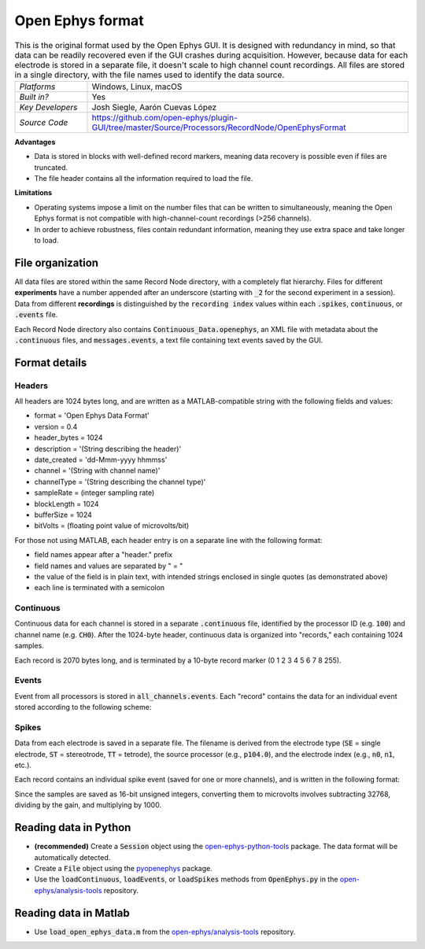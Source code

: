 .. _openephysformat:
.. role:: raw-html-m2r(raw)
   :format: html


Open Ephys format
========================

.. image:: ../../_static/images/recordingdata/open-ephys/header.png
  :alt: Open Ephys data file icons

.. csv-table:: This is the original format used by the Open Ephys GUI. It is designed with redundancy in mind, so that data can be readily recovered even if the GUI crashes during acquisition. However, because data for each electrode is stored in a separate file, it doesn't scale to high channel count recordings. All files are stored in a single directory, with the file names used to identify the data source.
   :widths: 18, 80

   "*Platforms*", "Windows, Linux, macOS"
   "*Built in?*", "Yes"
   "*Key Developers*", "Josh Siegle, Aarón Cuevas López"
   "*Source Code*", "https://github.com/open-ephys/plugin-GUI/tree/master/Source/Processors/RecordNode/OpenEphysFormat"


**Advantages**

* Data is stored in blocks with well-defined record markers, meaning data recovery is possible even if files are truncated.

* The file header contains all the information required to load the file.

**Limitations**

* Operating systems impose a limit on the number files that can be written to simultaneously, meaning the Open Ephys format is not compatible with high-channel-count recordings (>256 channels).

* In order to achieve robustness, files contain redundant information, meaning they use extra space and take longer to load.

File organization
####################

All data files are stored within the same Record Node directory, with a completely flat hierarchy. Files for different **experiments** have a number appended after an underscore (starting with :code:`_2` for the second experiment in a session). Data from different **recordings** is distinguished by the :code:`recording index` values within each :code:`.spikes`, :code:`continuous`, or :code:`.events` file.

.. image:: ../../_static/images/recordingdata/open-ephys/organization.png
  :alt: Open Ephys data directory structure
  :width: 300

Each Record Node directory also contains :code:`Continuous_Data.openephys`, an XML file with metadata about the :code:`.continuous` files, and :code:`messages.events`, a text file containing text events saved by the GUI.

Format details
################

Headers
---------

All headers are 1024 bytes long, and are written as a MATLAB-compatible string with the following fields and values:

* format = 'Open Ephys Data Format'

* version = 0.4

* header_bytes = 1024

* description = '(String describing the header)'

* date_created = 'dd-Mmm-yyyy hhmmss'

* channel = '(String with channel name)'

* channelType = '(String describing the channel type)'

* sampleRate = (integer sampling rate)

* blockLength = 1024

* bufferSize = 1024

* bitVolts = (floating point value of microvolts/bit)

For those not using MATLAB, each header entry is on a separate line with the following format:

* field names appear after a "header." prefix

* field names and values are separated by " = "

* the value of the field is in plain text, with intended strings enclosed in single quotes (as demonstrated above)

* each line is terminated with a semicolon

Continuous
----------------

Continuous data for each channel is stored in a separate :code:`.continuous` file, identified by the processor ID (e.g. :code:`100`) and channel name (e.g. :code:`CH0`). After the 1024-byte header, continuous data is organized into "records," each containing 1024 samples.

.. image:: ../../_static/images/recordingdata/open-ephys/continuous.png
  :alt: Open Ephys data continuous format
  :width: 300

Each record is 2070 bytes long, and is terminated by a 10-byte record marker (0 1 2 3 4 5 6 7 8 255).


Events
-------

Event from all processors is stored in :code:`all_channels.events`. Each "record" contains the data for an individual event stored according to the following scheme:

.. image:: ../../_static/images/recordingdata/open-ephys/events.png
  :alt: Open Ephys data events format
  :width: 300


Spikes
--------

Data from each electrode is saved in a separate file. The filename is derived from the electrode type (:code:`SE` = single electrode, :code:`ST` = stereotrode, :code:`TT` = tetrode), the source processor (e.g., :code:`p104.0`), and the electrode index (e.g., :code:`n0`, :code:`n1`, etc.).

Each record contains an individual spike event (saved for one or more channels), and is written in the following format:

.. image:: ../../_static/images/recordingdata/open-ephys/spikes.png
  :alt: Open Ephys data spikes format
  :width: 300

Since the samples are saved as 16-bit unsigned integers, converting them to microvolts involves subtracting 32768, dividing by the gain, and multiplying by 1000.

Reading data in Python
#######################

* **(recommended)** Create a :code:`Session` object using the `open-ephys-python-tools <https://github.com/open-ephys/open-ephys-python-tools>`__ package. The data format will be automatically detected.

* Create a :code:`File` object using the `pyopenephys <https://github.com/CINPLA/pyopenephys>`__ package.

* Use the :code:`loadContinuous`, :code:`loadEvents`, or :code:`loadSpikes` methods from :code:`OpenEphys.py` in the `open-ephys/analysis-tools <https://github.com/open-ephys/analysis-tools/blob/master/Python3/OpenEphys.py>`__ repository.


Reading data in Matlab
#######################

* Use :code:`load_open_ephys_data.m` from the `open-ephys/analysis-tools <https://github.com/open-ephys/analysis-tools/blob/master/load_open_ephys_data.m>`__ repository.